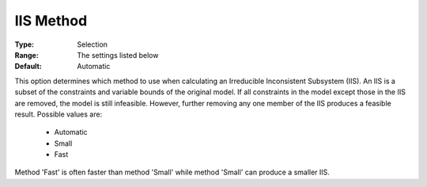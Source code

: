 .. _option-COPT-iis_method:


IIS Method
==========



:Type:	Selection	
:Range:	The settings listed below	
:Default:	Automatic	



This option determines which method to use when calculating an Irreducible Inconsistent Subsystem (IIS). An IIS is a subset of the constraints and variable bounds of the original model. If all constraints in the model except those in the IIS are removed, the model is still infeasible. However, further removing any one member of the IIS produces a feasible result. Possible values are:



    *	Automatic
    *	Small
    *	Fast




Method 'Fast' is often faster than method 'Small' while method 'Small' can produce a smaller IIS.

